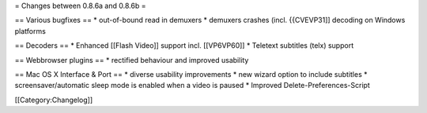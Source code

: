 = Changes between 0.8.6a and 0.8.6b =

== Various bugfixes == \* out-of-bound read in demuxers \* demuxers
crashes (incl. {{CVEVP31]] decoding on Windows platforms

== Decoders == \* Enhanced [[Flash Video]] support incl. [[VP6VP60]] \*
Teletext subtitles (telx) support

== Webbrowser plugins == \* rectified behaviour and improved usability

== Mac OS X Interface & Port == \* diverse usability improvements \* new
wizard option to include subtitles \* screensaver/automatic sleep mode
is enabled when a video is paused \* Improved Delete-Preferences-Script

[[Category:Changelog]]
